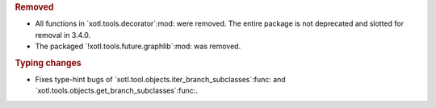 .. rubric:: Removed

- All functions in `xotl.tools.decorator`:mod: were removed.  The entire
  package is not deprecated and slotted for removal in 3.4.0.

- The packaged `!xotl.tools.future.graphlib`:mod: was removed.

.. rubric:: Typing changes

- Fixes type-hint bugs of `xotl.tool.objects.iter_branch_subclasses`:func: and
  `xotl.tools.objects.get_branch_subclasses`:func:.
